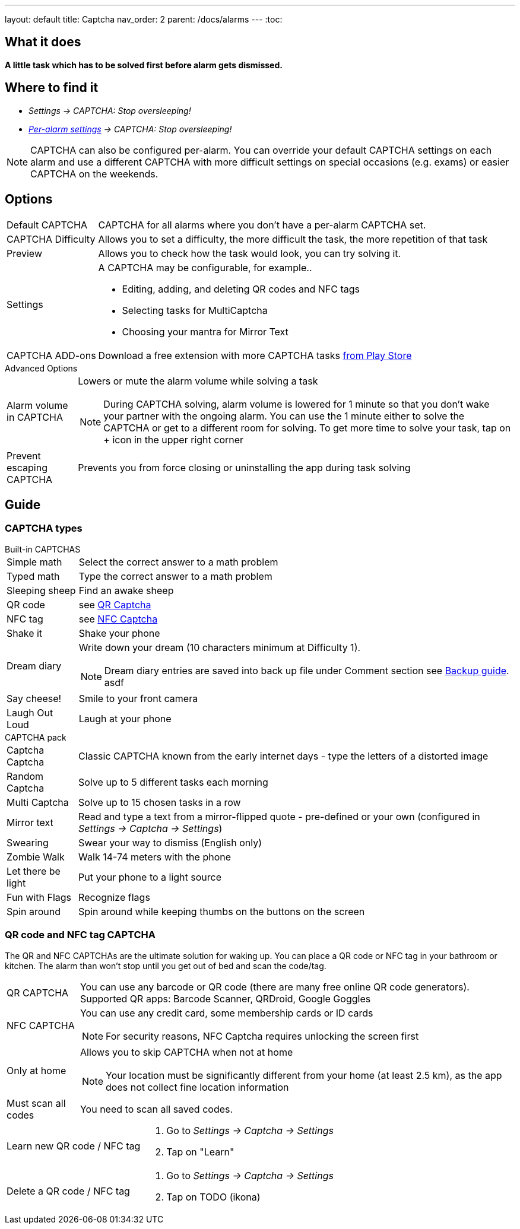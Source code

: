 ---
layout: default
title: Captcha
nav_order: 2
parent: /docs/alarms
---
:toc:

== What it does
*A little task which has to be solved first before  alarm gets dismissed.*

== Where to find it

- _Settings -> CAPTCHA: Stop oversleeping!_
- _link:/docs/alarms/alarm_settings.html#per-alarm[Per-alarm settings] -> CAPTCHA: Stop oversleeping!_

NOTE: CAPTCHA can also be configured per-alarm. You can override your default CAPTCHA settings on each alarm and use a different CAPTCHA with more difficult settings on special occasions (e.g. exams) or easier CAPTCHA on the weekends.

== Options
[horizontal]
Default CAPTCHA:: CAPTCHA for all alarms where you don't have a per-alarm CAPTCHA set.
CAPTCHA Difficulty:: Allows you to set a difficulty, the more difficult the task, the more repetition of that task
Preview:: Allows you to check how the task would look, you can try solving it.
Settings:: A CAPTCHA may be configurable, for example..
 * Editing, adding, and deleting QR codes and NFC tags
 * Selecting tasks for MultiCaptcha
 * Choosing your mantra for Mirror Text
CAPTCHA ADD-ons:: Download a free extension with more CAPTCHA tasks https://play.google.com/store/apps/details?id=com.urbandroid.sleep.captchapack[from Play Store]

.Advanced Options
[horizontal]
Alarm volume in CAPTCHA:: Lowers or mute the alarm volume while solving a task
NOTE: During CAPTCHA solving, alarm volume is lowered for 1 minute so that you don’t wake your partner with the ongoing alarm. You can use the 1 minute either to solve the CAPTCHA or get to a different room for solving.
To get more time to solve your task, tap on + icon in the upper right corner
Prevent escaping CAPTCHA:: Prevents you from force closing or uninstalling the app during task solving

## Guide

### CAPTCHA types

.Built-in CAPTCHAS
[horizontal]
Simple math:: Select the correct answer to a math problem
Typed math:: Type the correct answer to a math problem
Sleeping sheep:: Find an awake sheep
QR code:: see <<QR_NFC,QR Captcha>>
NFC tag:: see <<QR_NFC,NFC Captcha>>
Shake it::  Shake your phone
Dream diary:: Write down your dream (10 characters minimum at Difficulty 1).
NOTE: Dream diary entries are saved into back up file under Comment section see link:../sleep_basic/backup_data.html[Backup guide].
asdf
Say cheese!:: Smile to your front camera
Laugh Out Loud:: Laugh at your phone

.CAPTCHA pack
[horizontal]
Captcha Captcha:: Classic CAPTCHA known from the early internet days - type the letters of a distorted image
Random Captcha:: Solve up to 5 different tasks each morning
Multi Captcha:: Solve up to 15 chosen tasks in a row
Mirror text:: Read and type a text from a mirror-flipped quote - pre-defined or your own (configured in _Settings -> Captcha -> Settings_)
Swearing:: Swear your way to dismiss (English only)
Zombie Walk:: Walk 14-74 meters with the phone
Let there be light:: Put your phone to a light source
Fun with Flags:: Recognize flags
Spin around:: Spin around while keeping thumbs on the buttons on the screen

### QR code and NFC tag CAPTCHA
[[QR_NFC]]
The QR and NFC CAPTCHAs are the ultimate solution for waking up. You can place a QR code or NFC tag in your bathroom or kitchen. The alarm than won’t stop until you get out of bed and scan the code/tag.

[horizontal]
QR CAPTCHA:: You can use any barcode or QR code (there are many free online QR code generators).
Supported QR apps: Barcode Scanner, QRDroid, Google Goggles
NFC CAPTCHA:: You can use any credit card, some membership cards or ID cards
NOTE: For security reasons, NFC Captcha requires unlocking the screen first
Only at home:: Allows you to skip CAPTCHA when not at home
NOTE: Your location must be significantly different from your home (at least 2.5 km), as the app does not collect fine location information
Must scan all codes:: You need to scan all saved codes.

[horizontal]
Learn new QR code / NFC tag::
. Go to _Settings -> Captcha -> Settings_
. Tap on "Learn"
Delete a QR code / NFC tag::
. Go to _Settings -> Captcha -> Settings_
. Tap on TODO (ikona)


